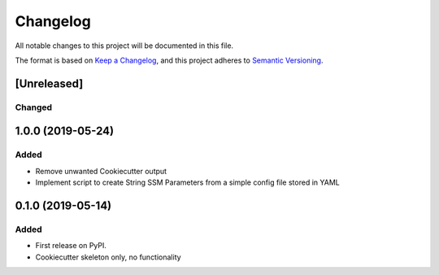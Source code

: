 =========
Changelog
=========

All notable changes to this project will be documented in this file.

The format is based on `Keep a Changelog <https://keepachangelog.com/en/1.0.0/>`_,
and this project adheres to `Semantic Versioning <https://semver.org/spec/v2.0.0.html>`_.

[Unreleased]
============

Changed
-------

1.0.0 (2019-05-24)
==================

Added
-----
* Remove unwanted Cookiecutter output
* Implement script to create String SSM Parameters from a simple config file stored in YAML

0.1.0 (2019-05-14)
==================

Added
-----

* First release on PyPI.
* Cookiecutter skeleton only, no functionality

